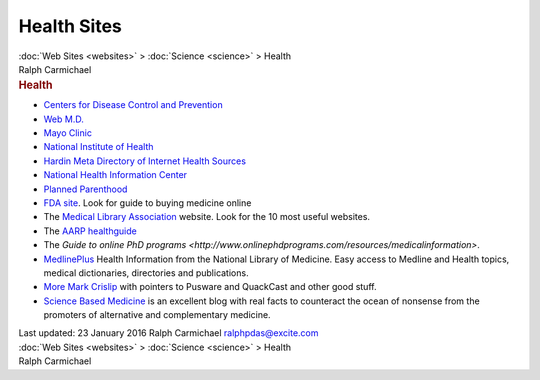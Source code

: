 ============
Health Sites
============

.. container:: crumb

   :doc:`Web Sites <websites>` > :doc:`Science <science>` > Health

.. container:: newbanner

   Ralph Carmichael  

.. container::
   :name: header

   .. rubric:: Health
      :name: health

-  `Centers for Disease Control and Prevention <http://www.cdc.gov/>`__
-  `Web M.D. <http://web.md.com>`__
-  `Mayo Clinic <http://www.mayoclinic.org/index.cfm>`__
-  `National Institute of Health <http://health.nih.gov/>`__
-  `Hardin Meta Directory of Internet Health
   Sources <http://www.lib.uiowa.edu/hardin/md/>`__
-  `National Health Information Center <http://www.health.gov/nhic/>`__
-  `Planned Parenthood <http://www.plannedparenthood.org/pp2/portal/>`__
-  `FDA site <http://www.fda.gov/>`__. Look for guide to buying medicine
   online
-  The `Medical Library Association <http://mlanet.org>`__ website. Look
   for the 10 most useful websites.
-  The `AARP healthguide <http://www.aarp.org/health/>`__
-  The `Guide to online PhD
   programs <http://www.onlinephdprograms.com/resources/medicalinformation>`.
-  `MedlinePlus <http://www.nlm.nih.gov/medlineplus/>`__ Health
   Information from the National Library of Medicine. Easy access to
   Medline and Health topics, medical dictionaries, directories and
   publications.
-  `More Mark Crislip <http://edgydoc.com/>`__ with pointers to Pusware
   and QuackCast and other good stuff.
-  `Science Based Medicine <http://www.sciencebasedmedicine.org/>`__ is
   an excellent blog with real facts to counteract the ocean of nonsense
   from the promoters of alternative and complementary medicine.

.. container::
   :name: footer

   Last updated: 23 January 2016
   Ralph Carmichael ralphpdas@excite.com

.. container:: crumb

   :doc:`Web Sites <websites>` > :doc:`Science <science>` > Health

.. container:: newbanner

   Ralph Carmichael  
